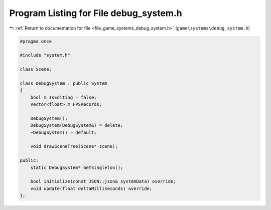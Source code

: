 
.. _program_listing_file_game_systems_debug_system.h:

Program Listing for File debug_system.h
=======================================

|exhale_lsh| :ref:`Return to documentation for file <file_game_systems_debug_system.h>` (``game\systems\debug_system.h``)

.. |exhale_lsh| unicode:: U+021B0 .. UPWARDS ARROW WITH TIP LEFTWARDS

.. code-block:: cpp

   #pragma once
   
   #include "system.h"
   
   class Scene;
   
   class DebugSystem : public System
   {
       bool m_IsEditing = false;
       Vector<float> m_FPSRecords;
   
       DebugSystem();
       DebugSystem(DebugSystem&) = delete;
       ~DebugSystem() = default;
   
       void drawSceneTree(Scene* scene);
   
   public:
       static DebugSystem* GetSingleton();
   
       bool initialize(const JSON::json& systemData) override;
       void update(float deltaMilliseconds) override;
   };
